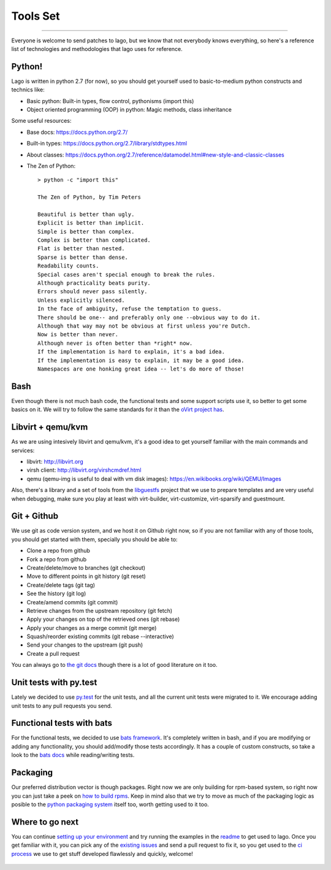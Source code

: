 Tools Set
====================
.. Starting developing
====================

Everyone is welcome to send patches to lago, but we know that not everybody
knows everything, so here's a reference list of technologies and methodologies
that lago uses for reference.


Python!
----------
Lago is written in python 2.7 (for now), so you should get yourself used to
basic-to-medium python constructs and technics like:

* Basic python:
  Built-in types, flow control, pythonisms (import this)

* Object oriented programming (OOP) in python:
  Magic methods, class inheritance


Some useful resources:

* Base docs: https://docs.python.org/2.7/
* Built-in types: https://docs.python.org/2.7/library/stdtypes.html
* About classes:
  https://docs.python.org/2.7/reference/datamodel.html#new-style-and-classic-classes
* The Zen of Python::

    > python -c "import this"

    The Zen of Python, by Tim Peters

    Beautiful is better than ugly.
    Explicit is better than implicit.
    Simple is better than complex.
    Complex is better than complicated.
    Flat is better than nested.
    Sparse is better than dense.
    Readability counts.
    Special cases aren't special enough to break the rules.
    Although practicality beats purity.
    Errors should never pass silently.
    Unless explicitly silenced.
    In the face of ambiguity, refuse the temptation to guess.
    There should be one-- and preferably only one --obvious way to do it.
    Although that way may not be obvious at first unless you're Dutch.
    Now is better than never.
    Although never is often better than *right* now.
    If the implementation is hard to explain, it's a bad idea.
    If the implementation is easy to explain, it may be a good idea.
    Namespaces are one honking great idea -- let's do more of those!


Bash
------
Even though there is not much bash code, the functional tests and some support
scripts use it, so better to get some basics on it. We will try to follow the
same standards for it than the `oVirt project has`_.


Libvirt + qemu/kvm
-----------------------
As we are using intesively libvirt and qemu/kvm, it's a good idea to get
yourself familiar with the main commands and services:

* libvirt: http://libvirt.org
* virsh client: http://libvirt.org/virshcmdref.html
* qemu (qemu-img is useful to deal with vm disk images):
  https://en.wikibooks.org/wiki/QEMU/Images

Also, there's a library and a set of tools from the libguestfs_ project that
we use to prepare templates and are very useful when debugging, make sure you
play at least with virt-builder, virt-customize, virt-sparsify and guestmount.


Git + Github
--------------
We use git as code version system, and we host it on Github right now, so if
you are not familiar with any of those tools, you should get started with them,
specially you should be able to:


* Clone a repo from github
* Fork a repo from github
* Create/delete/move to branches (git checkout)
* Move to different points in git history (git reset)
* Create/delete tags (git tag)
* See the history (git log)
* Create/amend commits (git commit)
* Retrieve changes from the upstream repository (git fetch)
* Apply your changes on top of the retrieved ones (git rebase)
* Apply your changes as a merge commit (git merge)
* Squash/reorder existing commits (git rebase --interactive)
* Send your changes to the upstream (git push)
* Create a pull request


You can always go to `the git docs`_ though there is a lot of good literature
on it too.


Unit tests with py.test
--------------------------
Lately we decided to use `py.test`_ for the unit tests, and all the current
unit tests were migrated to it. We encourage adding unit tests to any pull
requests you send.


Functional tests with bats
---------------------------
For the functional tests, we decided to use `bats framework`_. It's completely
written in bash, and if you are modifying or adding any functionality, you
should add/modify those tests accordingly. It has a couple of custom
constructs, so take a look to the `bats docs`_ while reading/writing tests.


Packaging
------------
Our preferred distribution vector is though packages. Right now we are only
building for rpm-based system, so right now you can just take a peek on
`how to build rpms`_. Keep in mind also that we try to move as much of the
packaging logic as posible to the `python packaging system`_ itself too, worth
getting used to it too.


Where to go next
-----------------
You can continue `setting up your environment`_ and try running the examples
in the readme_ to get used to lago. Once you get familiar with it, you can pick
any of the `existing issues`_ and send a pull request to fix it, so you get
used to the `ci process`_ we use to get stuff developed flawlessly and quickly,
welcome!



  .. _`oVirt project has`: http://ovirt-infra-docs.readthedocs.org/en/latest/General/Infra_Bash_style_guide.html
  .. _`py.test`: http://pytest.org
  .. _libguestfs: http://libguestfs.org/
  .. _`bats framework`: https://github.com/sstephenson/bats
  .. _`bats docs`: https://github.com/sstephenson/bats#writing-tests
  .. _`the git docs`: http://www.git-scm.com/docs
  .. _`how to build rpms`: http://www.rpm.org/max-rpm/index.html
  .. _`python packaging system`: https://packaging.python.org/en/latest/distributing/
  .. _`setting up your environment`: Env_Setup.html
  .. _`readme`: README.html
  .. _`existing issues`: https://github.com/lago-project/lago/issues
  .. _`ci process`: CI.html
